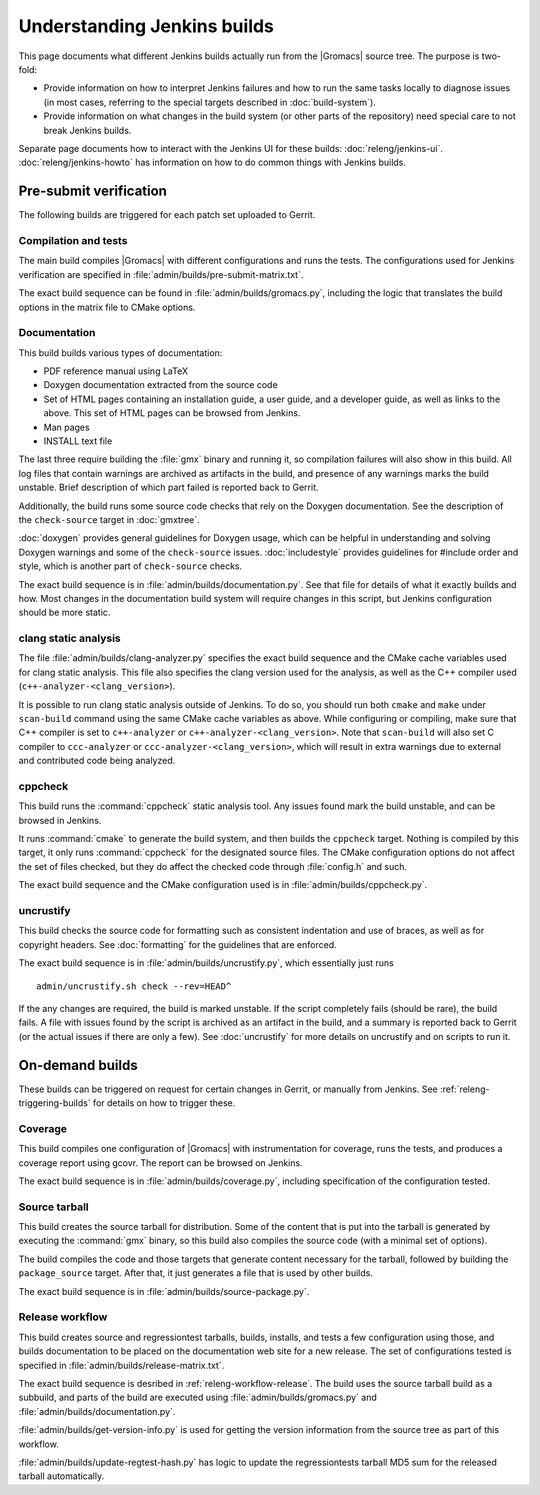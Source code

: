 Understanding Jenkins builds
============================

This page documents what different Jenkins builds actually run from the
|Gromacs| source tree.  The purpose is two-fold:

* Provide information on how to interpret Jenkins failures and how to run the
  same tasks locally to diagnose issues (in most cases, referring to the
  special targets described in :doc:`build-system`).
* Provide information on what changes in the build system (or other parts of
  the repository) need special care to not break Jenkins builds.

Separate page documents how to interact with the Jenkins UI for these builds:
:doc:`releng/jenkins-ui`.
:doc:`releng/jenkins-howto` has information on how to do common things with
Jenkins builds.

.. TODO: Add a link to a wiki page about general Jenkins documentation, once
   there is more of that.

Pre-submit verification
-----------------------

The following builds are triggered for each patch set uploaded to Gerrit.

Compilation and tests
^^^^^^^^^^^^^^^^^^^^^

The main build compiles |Gromacs| with different configurations and runs the
tests.  The configurations used for Jenkins verification are specified in
:file:`admin/builds/pre-submit-matrix.txt`.

The exact build sequence can be found in :file:`admin/builds/gromacs.py`,
including the logic that translates the build options in the matrix file to
CMake options.

Documentation
^^^^^^^^^^^^^

This build builds various types of documentation:

* PDF reference manual using LaTeX
* Doxygen documentation extracted from the source code
* Set of HTML pages containing an installation guide, a user guide, and a
  developer guide, as well as links to the above.  This set of HTML pages can
  be browsed from Jenkins.
* Man pages
* INSTALL text file

The last three require building the :file:`gmx` binary and running it, so
compilation failures will also show in this build.
All log files that contain warnings are archived as artifacts in the build, and
presence of any warnings marks the build unstable.  Brief description of which
part failed is reported back to Gerrit.

Additionally, the build runs some source code checks that rely on the Doxygen
documentation.  See the description of the ``check-source`` target in
:doc:`gmxtree`.

:doc:`doxygen` provides general guidelines for Doxygen usage, which can be
helpful in understanding and solving Doxygen warnings and some of the
``check-source`` issues.
:doc:`includestyle` provides guidelines for #include order and style, which is
another part of ``check-source`` checks.

The exact build sequence is in :file:`admin/builds/documentation.py`.
See that file for details of what it exactly builds and how.  Most changes in the
documentation build system will require changes in this script, but Jenkins
configuration should be more static.

clang static analysis
^^^^^^^^^^^^^^^^^^^^^

The file :file:`admin/builds/clang-analyzer.py` specifies the exact build
sequence and the CMake cache variables used for clang static analysis.  This
file also specifies the clang version used for the analysis, as well as the C++
compiler used (``c++-analyzer-<clang_version>``).

It is possible to run clang static analysis outside of Jenkins.  To do so, you
should run both ``cmake`` and ``make`` under ``scan-build`` command using the
same CMake cache variables as above.  While configuring or compiling, make sure
that C++ compiler is set to ``c++-analyzer`` or
``c++-analyzer-<clang_version>``.  Note that ``scan-build`` will also set C
compiler to ``ccc-analyzer`` or ``ccc-analyzer-<clang_version>``, which will
result in extra warnings due to external and contributed code being analyzed.

cppcheck
^^^^^^^^

This build runs the :command:`cppcheck` static analysis tool.  Any issues found
mark the build unstable, and can be browsed in Jenkins.

It runs :command:`cmake` to generate the build system, and then builds the
``cppcheck`` target.  Nothing is compiled by this target, it only runs
:command:`cppcheck` for the designated source files.  The CMake configuration
options do not affect the set of files checked, but they do affect the checked
code through :file:`config.h` and such.

The exact build sequence and the CMake configuration used is in
:file:`admin/builds/cppcheck.py`.

uncrustify
^^^^^^^^^^

This build checks the source code for formatting such as consistent indentation
and use of braces, as well as for copyright headers.  See :doc:`formatting` for
the guidelines that are enforced.

The exact build sequence is in :file:`admin/builds/uncrustify.py`, which
essentially just runs ::

  admin/uncrustify.sh check --rev=HEAD^

If the any changes are required, the build is marked unstable.
If the script completely fails (should be rare), the build fails.
A file with issues found by the script is archived as an artifact in the build,
and a summary is reported back to Gerrit (or the actual issues if there are
only a few).
See :doc:`uncrustify` for more details on uncrustify and on scripts to run it.

On-demand builds
----------------

These builds can be triggered on request for certain changes in Gerrit, or
manually from Jenkins.  See :ref:`releng-triggering-builds` for details on
how to trigger these.

Coverage
^^^^^^^^

This build compiles one configuration of |Gromacs| with instrumentation for
coverage, runs the tests, and produces a coverage report using gcovr.
The report can be browsed on Jenkins.

The exact build sequence is in :file:`admin/builds/coverage.py`, including
specification of the configuration tested.

Source tarball
^^^^^^^^^^^^^^

This build creates the source tarball for distribution.  Some of the content
that is put into the tarball is generated by executing the :command:`gmx`
binary, so this build also compiles the source code (with a minimal set of
options).

The build compiles the code and those targets that generate content necessary
for the tarball, followed by building the ``package_source`` target.
After that, it just generates a file that is used by other builds.

The exact build sequence is in :file:`admin/builds/source-package.py`.

Release workflow
^^^^^^^^^^^^^^^^

This build creates source and regressiontest tarballs, builds, installs, and
tests a few configuration using those, and builds documentation to be placed on
the documentation web site for a new release.  The set of configurations tested
is specified in :file:`admin/builds/release-matrix.txt`.

The exact build sequence is desribed in :ref:`releng-workflow-release`.
The build uses the source tarball build as a subbuild, and parts of the build
are executed using :file:`admin/builds/gromacs.py` and
:file:`admin/builds/documentation.py`.

:file:`admin/builds/get-version-info.py` is used for getting the version
information from the source tree as part of this workflow.

:file:`admin/builds/update-regtest-hash.py` has logic to update the
regressiontests tarball MD5 sum for the released tarball automatically.
